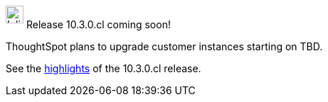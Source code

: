 ++++
<style>
.doc .sidebarblock {
  background: #f1f1f1;
  border-radius: 0.75rem;
  border: 1px solid #4444;
  padding: 0.75rem 1.5rem;
  margin-top: 20px;
  margin-bottom: 20px;
  width: 96%;
}

.doc .sidebarblock p {
  margin-top: 1.25rem;
}

.doc .sidebarblock>.content>.title {
    font-weight: 500;
    font-size: .9rem;
    text-align: left;
    margin-top: 10px;
    margin-bottom: 10px;
}

.doc .image:not(.left):not(.right)>img {
    margin-top: -0.2em;
    margin-bottom: -5px;
}

#preamble+.sect1, .doc .sect1+.sect1 {
  margin-top: 1rem;
  margin-left: 10px;
}

.sect1 {
  margin-left: 10px;
}

.doc .sidebarblock .title img {
  margin-top: 0px;
  margin-bottom: -12px;
  margin-right: 5px;
}

span.image {
    vertical-align: text-bottom;
}

img {
    max-width: 95%;
    margin-top: 10px;
    margin-bottom: 10px;
}

.home .columns .box li img.inline {
    margin-top: 0;
}
</style>
++++
.image:cal-outline-blue.svg[Inline,25] Release 10.3.0.cl coming soon!
****
ThoughtSpot plans to upgrade customer instances starting on TBD.

See the xref:index.adoc#next-release[highlights] of the 10.3.0.cl release.
****